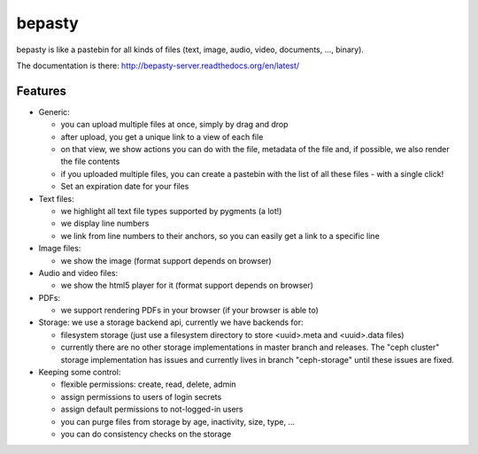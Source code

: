 bepasty
=======

bepasty is like a pastebin for all kinds of files (text, image, audio, video,
documents, ..., binary).

The documentation is there:
http://bepasty-server.readthedocs.org/en/latest/

Features
--------

* Generic:

  - you can upload multiple files at once, simply by drag and drop
  - after upload, you get a unique link to a view of each file
  - on that view, we show actions you can do with the file, metadata of the
    file and, if possible, we also render the file contents
  - if you uploaded multiple files, you can create a pastebin with the list
    of all these files - with a single click!
  - Set an expiration date for your files

* Text files:

  - we highlight all text file types supported by pygments (a lot!)
  - we display line numbers
  - we link from line numbers to their anchors, so you can easily get a link
    to a specific line

* Image files:

  - we show the image (format support depends on browser)

* Audio and video files:

  - we show the html5 player for it (format support depends on browser)

* PDFs:

  - we support rendering PDFs in your browser (if your browser is able to)

* Storage: we use a storage backend api, currently we have backends for:

  - filesystem storage (just use a filesystem directory to store
    <uuid>.meta and <uuid>.data files)
  - currently there are no other storage implementations in master branch
    and releases. The "ceph cluster" storage implementation has issues and
    currently lives in branch "ceph-storage" until these issues are fixed.

* Keeping some control:

  - flexible permissions: create, read, delete, admin
  - assign permissions to users of login secrets
  - assign default permissions to not-logged-in users
  - you can purge files from storage by age, inactivity, size, type, ...
  - you can do consistency checks on the storage
